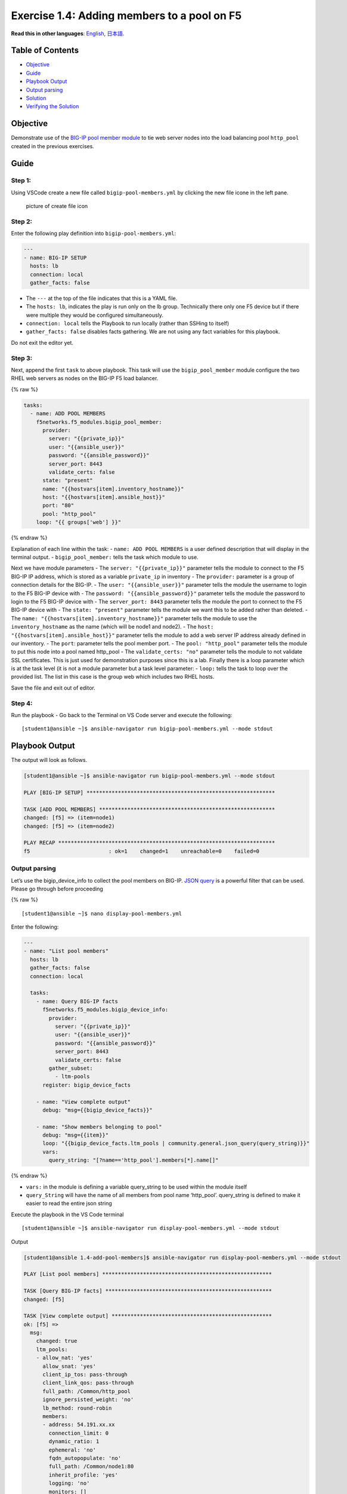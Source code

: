 Exercise 1.4: Adding members to a pool on F5
============================================

**Read this in other languages**: |uk| `English <README.md>`__, |japan|
`日本語 <README.ja.md>`__.

Table of Contents
-----------------

-  `Objective <#objective>`__
-  `Guide <#guide>`__
-  `Playbook Output <#playbook-output>`__
-  `Output parsing <#output-parsing>`__
-  `Solution <#solution>`__
-  `Verifying the Solution <#verifying-the-solution>`__

Objective
---------

Demonstrate use of the `BIG-IP pool member
module <https://docs.ansible.com/ansible/latest/modules/bigip_pool_module.html>`__
to tie web server nodes into the load balancing pool ``http_pool``
created in the previous exercises.

Guide
-----

Step 1:
~~~~~~~

Using VSCode create a new file called ``bigip-pool-members.yml`` by
clicking the new file icone in the left pane.

.. figure:: ../images/vscode-openfile_icon.png
   :alt: picture of create file icon

   picture of create file icon

Step 2:
~~~~~~~

Enter the following play definition into ``bigip-pool-members.yml``:

.. code:: yaml

   ---
   - name: BIG-IP SETUP
     hosts: lb
     connection: local
     gather_facts: false

-  The ``---`` at the top of the file indicates that this is a YAML
   file.
-  The ``hosts: lb``, indicates the play is run only on the lb group.
   Technically there only one F5 device but if there were multiple they
   would be configured simultaneously.
-  ``connection: local`` tells the Playbook to run locally (rather than
   SSHing to itself)
-  ``gather_facts: false`` disables facts gathering. We are not using
   any fact variables for this playbook.

Do not exit the editor yet.

Step 3:
~~~~~~~

Next, append the first ``task`` to above playbook. This task will use
the ``bigip_pool_member`` module configure the two RHEL web servers as
nodes on the BIG-IP F5 load balancer.

{% raw %}

.. code:: yaml

     tasks:
       - name: ADD POOL MEMBERS
         f5networks.f5_modules.bigip_pool_member:
           provider:
             server: "{{private_ip}}"
             user: "{{ansible_user}}"
             password: "{{ansible_password}}"
             server_port: 8443
             validate_certs: false
           state: "present"
           name: "{{hostvars[item].inventory_hostname}}"
           host: "{{hostvars[item].ansible_host}}"
           port: "80"
           pool: "http_pool"
         loop: "{{ groups['web'] }}"

{% endraw %}

Explanation of each line within the task: - ``name: ADD POOL MEMBERS``
is a user defined description that will display in the terminal output.
- ``bigip_pool_member:`` tells the task which module to use.

Next we have module parameters - The ``server: "{{private_ip}}"``
parameter tells the module to connect to the F5 BIG-IP IP address, which
is stored as a variable ``private_ip`` in inventory - The ``provider:``
parameter is a group of connection details for the BIG-IP. - The
``user: "{{ansible_user}}"`` parameter tells the module the username to
login to the F5 BIG-IP device with - The
``password: "{{ansible_password}}"`` parameter tells the module the
password to login to the F5 BIG-IP device with - The
``server_port: 8443`` parameter tells the module the port to connect to
the F5 BIG-IP device with - The ``state: "present"`` parameter tells the
module we want this to be added rather than deleted. - The
``name: "{{hostvars[item].inventory_hostname}}"`` parameter tells the
module to use the ``inventory_hostname`` as the name (which will be
node1 and node2). - The ``host: "{{hostvars[item].ansible_host}}"``
parameter tells the module to add a web server IP address already
defined in our inventory. - The ``port``: parameter tells the pool
member port. - The ``pool: "http_pool"`` parameter tells the module to
put this node into a pool named http_pool - The ``validate_certs: "no"``
parameter tells the module to not validate SSL certificates. This is
just used for demonstration purposes since this is a lab. Finally there
is a loop parameter which is at the task level (it is not a module
parameter but a task level parameter: - ``loop:`` tells the task to loop
over the provided list. The list in this case is the group web which
includes two RHEL hosts.

Save the file and exit out of editor.

Step 4:
~~~~~~~

Run the playbook - Go back to the Terminal on VS Code server and execute
the following:

::

   [student1@ansible ~]$ ansible-navigator run bigip-pool-members.yml --mode stdout

Playbook Output
---------------

The output will look as follows.

.. code:: yaml

   [student1@ansible ~]$ ansible-navigator run bigip-pool-members.yml --mode stdout

   PLAY [BIG-IP SETUP] ************************************************************

   TASK [ADD POOL MEMBERS] ********************************************************
   changed: [f5] => (item=node1)
   changed: [f5] => (item=node2)

   PLAY RECAP *********************************************************************
   f5                         : ok=1    changed=1    unreachable=0    failed=0

Output parsing
~~~~~~~~~~~~~~

Let’s use the bigip_device_info to collect the pool members on BIG-IP.
`JSON
query <https://docs.ansible.com/ansible/latest/user_guide/playbooks_filters.html#json-query-filter>`__
is a powerful filter that can be used. Please go through before
proceeding

{% raw %}

::

   [student1@ansible ~]$ nano display-pool-members.yml

Enter the following:

.. code:: yaml

   ---
   - name: "List pool members"
     hosts: lb
     gather_facts: false
     connection: local

     tasks:
       - name: Query BIG-IP facts
         f5networks.f5_modules.bigip_device_info:
           provider:
             server: "{{private_ip}}"
             user: "{{ansible_user}}"
             password: "{{ansible_password}}"
             server_port: 8443
             validate_certs: false
           gather_subset:
             - ltm-pools
         register: bigip_device_facts

       - name: "View complete output"
         debug: "msg={{bigip_device_facts}}"

       - name: "Show members belonging to pool"
         debug: "msg={{item}}"
         loop: "{{bigip_device_facts.ltm_pools | community.general.json_query(query_string)}}"
         vars:
           query_string: "[?name=='http_pool'].members[*].name[]"

{% endraw %}

-  ``vars:`` in the module is defining a variable query_string to be
   used within the module itself
-  ``query_String`` will have the name of all members from pool name
   ‘http_pool’. query_string is defined to make it easier to read the
   entire json string

Execute the playbook in the VS Code terminal

::

   [student1@ansible ~]$ ansible-navigator run display-pool-members.yml --mode stdout

Output

.. code:: yaml

   [student1@ansible 1.4-add-pool-members]$ ansible-navigator run display-pool-members.yml --mode stdout

   PLAY [List pool members] ******************************************************

   TASK [Query BIG-IP facts] *****************************************************
   changed: [f5]

   TASK [View complete output] ***************************************************
   ok: [f5] =>
     msg:
       changed: true
       ltm_pools:
       - allow_nat: 'yes'
         allow_snat: 'yes'
         client_ip_tos: pass-through
         client_link_qos: pass-through
         full_path: /Common/http_pool
         ignore_persisted_weight: 'no'
         lb_method: round-robin
         members:
         - address: 54.191.xx.xx
           connection_limit: 0
           dynamic_ratio: 1
           ephemeral: 'no'
           fqdn_autopopulate: 'no'
           full_path: /Common/node1:80
           inherit_profile: 'yes'
           logging: 'no'
           monitors: []
           name: node1:80
           partition: Common
           priority_group: 0
           rate_limit: 'no'
           ratio: 1
           state: disabled
         - address: 54.200.xx.xx
           connection_limit: 0
           dynamic_ratio: 1
           ephemeral: 'no'
           fqdn_autopopulate: 'no'
           full_path: /Common/node2:80
           inherit_profile: 'yes'
           logging: 'no'
           monitors: []
           name: node2:80
           partition: Common
           priority_group: 0
           rate_limit: 'no'
           ratio: 1
           state: disabled
         minimum_active_members: 0
         minimum_up_members: 0
         minimum_up_members_action: failover
         minimum_up_members_checking: 'no'
         monitors:
         - /Common/http
         name: http_pool
         priority_group_activation: 0
         queue_depth_limit: 0
         queue_on_connection_limit: 'no'
         queue_time_limit: 0
         reselect_tries: 0
         server_ip_tos: pass-through
         server_link_qos: pass-through
         service_down_action: none
         slow_ramp_time: 10

   TASK [Show members belonging to pool] *****************************************
   ok: [f5] => (item=node1:80) =>
     msg: node1:80
   ok: [f5] => (item=node2:80) =>
     msg: node2:80

   PLAY RECAP ********************************************************************
   f5                         : ok=3    changed=1    unreachable=0    failed=0

Solution
--------

The finished Ansible Playbook is provided here for an Answer key. Click
here:
`bigip-pool-members.yml <https://github.com/network-automation/linklight/blob/master/exercises/ansible_f5/1.4-add-pool-members/bigip-pool-members.yml>`__.

Verifying the Solution
~~~~~~~~~~~~~~~~~~~~~~

Login to the F5 with your web browser to see what was configured. Grab
the IP information for the F5 load balancer from the lab_inventory/hosts
file, and type it in like so: https://X.X.X.X:8443/

Login information for the BIG-IP: - username: admin - password:
**provided by instructor** defaults to ansible

The pool will now show two members (node1 and node2). Click on Local
Traffic-> then click on Pools. Click on http_pool to get more granular
information. Click on the Members tab in the middle to list all the
Members. |f5members|

You have finished this exercise. `Click here to return to the lab
guide <../README.md>`__

.. |uk| image:: ../images/uk.png
.. |japan| image:: ../images/japan.png
.. |f5members| image:: ../images/poolmembers.png
  